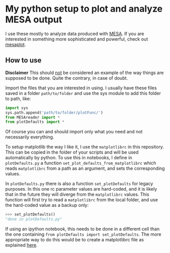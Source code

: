 * My python setup to plot and analyze MESA output

I use these mostly to analyze data produced with [[http://mesa.sourceforge.net/][MESA]].
If you are interested in something more sophisticated and powerful, check out [[https://github.com/rjfarmer/mesaplot][mesaplot]].

** How to use

*Disclaimer* This should _not_ be considered an example of the way
things are supposed to be done. Quite the contrary, in case of doubt.

Import the files that you are interested in using. I usually have these
files saved in a folder =path/to/folder= and use the sys module to add
this folder to path, like:

#+BEGIN_SRC python
import sys
sys.path.append('path/to/folder/plotFunc/')
from MESAreader import *
from plotDefaults import *
#+END_SRC

Of course you can and should import only what you need and not
necessarily everything.

To setup matplotlib the way I like it, I use the =matplotlibrc=
in this repository. This can be copied in the folder of your scripts
and will be used automatically by python. To use this in notebooks, I
define in =plotDefaults.py= a function
=set_plot_defaults_from_matplotlibrc= which reads =matplotlibrc= from a
path as an argument, and sets the corresponding values.


In =plotDefaults.py= there is also a function =set_plotDefaults=
for legacy purposes. In this one rc parameter values are hard-coded,
and it is likely that in the future they will diverge from the
=matplotlibrc= values. This function will first try to read a
=matplotlibrc= from the local folder, and use the hard-coded value as a
backup only:

#+BEGIN_SRC python
>>> set_plotDefaults()
"done in plotDefaults.py"
#+END_SRC

If using an ipython notebook, this needs to be done in a different
cell than the one containing =from plotDefaults import set_plotDefaults=. The more
appropriate way to do this would be to create a matplotlibrc file as
explained [[https://matplotlib.org/tutorials/introductory/customizing.html][here]].
